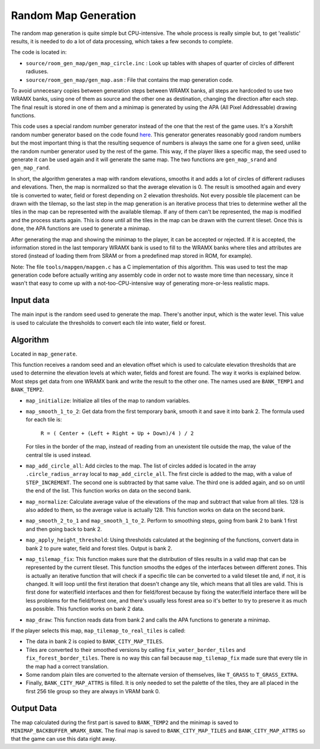 =====================
Random Map Generation
=====================

The random map generation is quite simple but CPU-intensive. The whole process
is really simple but, to get 'realistic' results, it is needed to do a lot of
data processing, which takes a few seconds to complete.

The code is located in:

- ``source/room_gen_map/gen_map_circle.inc`` : Look up tables with shapes of
  quarter of circles of different radiuses.
- ``source/room_gen_map/gen_map.asm`` : File that contains the map generation
  code.

To avoid unnecesary copies between generation steps between WRAMX banks, all
steps are hardcoded to use two WRAMX banks, using one of them as source and the
other one as destination, changing the direction after each step. The final
result is stored in one of them and a minimap is generated by using the APA
(All Pixel Addressable) drawing functions.

This code uses a special random number generator instead of the one that the
rest of the game uses. It's a Xorshift random number generator based on the code
found `here <https://en.wikipedia.org/wiki/Xorshift>`_. This generator generates
reasonably good random numbers but the most important thing is that the
resulting sequence of numbers is always the same one for a given seed, unlike
the random number generator used by the rest of the game. This way, if the
player likes a specific map, the seed used to generate it can be used again and
it will generate the same map. The two functions are ``gen_map_srand`` and
``gen_map_rand``.

In short, the algorithm generates a map with random elevations, smooths it and
adds a lot of circles of different radiuses and elevations. Then, the map is
normalized so that the average elevation is 0. The result is smoothed again and
every tile is converted to water, field or forest depending on 2 elevation
thresholds. Not every possible tile placement can be drawn with the tilemap, so
the last step in the map generation is an iterative process that tries to
determine wether all the tiles in the map can be represented with the available
tilemap. If any of them can't be represented, the map is modified and the
process starts again. This is done until all the tiles in the map can be drawn
with the current tileset. Once this is done, the APA functions are used to
generate a minimap.

After generating the map and showing the minimap to the player, it can be
accepted or rejected. If it is accepted, the information stored in the last
temporary WRAMX bank is used to fill to the WRAMX banks where tiles and
attributes are stored (instead of loading them from SRAM or from a predefined
map stored in ROM, for example).

Note: The file ``tools/mapgen/mapgen.c`` has a C implementation of this
algorithm. This was used to test the map generation code before actually writing
any assembly code in order not to waste more time than necessary, since it
wasn't that easy to come up with a not-too-CPU-intensive way of generating
more-or-less realistic maps.

Input data
==========

The main input is the random seed used to generate the map. There's another
input, which is the water level. This value is used to calculate the thresholds
to convert each tile into water, field or forest.

Algorithm
=========

Located in ``map_generate``.

This function receives a random seed and an elevation offset which is used to
calculate elevation thresholds that are used to determine the elevation levels
at which water, fields and forest are found. The way it works is explained
below. Most steps get data from one WRAMX bank and write the result to the other
one. The names used are ``BANK_TEMP1`` and ``BANK_TEMP2``.

- ``map_initialize``: Initialize all tiles of the map to random variables.

- ``map_smooth_1_to_2``: Get data from the first temporary bank, smooth it and
  save it into bank 2. The formula used for each tile is:

      ``R = ( Center + (Left + Right + Up + Down)/4 ) / 2``

  For tiles in the border of the map, instead of reading from an unexistent tile
  outside the map, the value of the central tile is used instead.

- ``map_add_circle_all``: Add circles to the map. The list of circles added is
  located in the array ``.circle_radius_array`` local to ``map_add_circle_all``.
  The first circle is added to the map, with a value of ``STEP_INCREMENT``. The
  second one is subtracted by that same value. The third one is added again, and
  so on until the end of the list. This function works on data on the second
  bank.

- ``map_normalize``: Calculate average value of the elevations of the map and
  subtract that value from all tiles. 128 is also added to them, so the average
  value is actually 128. This function works on data on the second bank.

- ``map_smooth_2_to_1`` and ``map_smooth_1_to_2``. Perform to smoothing steps,
  going from bank 2 to bank 1 first and then going back to bank 2.

- ``map_apply_height_threshold``: Using thresholds calculated at the beginning
  of the functions, convert data in bank 2 to pure water, field and forest
  tiles. Output is bank 2.

- ``map_tilemap_fix``: This function makes sure that the distribution of tiles
  results in a valid map that can be represented by the current tileset. This
  function smooths the edges of the interfaces between different zones. This is
  actually an iterative function that will check if a specific tile can be
  converted to a valid tileset tile and, if not, it is changed. It will loop
  until the first iteration that doesn't change any tile, which means that all
  tiles are valid. This is first done for water/field interfaces and then for
  field/forest because by fixing the water/field interface there will be less
  problems for the field/forest one, and there's usually less forest area so
  it's better to try to preserve it as much as possible. This function works on
  bank 2 data.

- ``map_draw``: This function reads data from bank 2 and calls the APA functions
  to generate a minimap.

If the player selects this map, ``map_tilemap_to_real_tiles`` is called:

- The data in bank 2 is copied to ``BANK_CITY_MAP_TILES``.

- Tiles are converted to their smoothed versions by calling
  ``fix_water_border_tiles`` and ``fix_forest_border_tiles``. There is no way
  this can fail because ``map_tilemap_fix`` made sure that every tile in the map
  had a correct translation.

- Some random plain tiles are converted to the alternate version of themselves,
  like ``T_GRASS`` to ``T_GRASS_EXTRA``.

- Finally, ``BANK_CITY_MAP_ATTRS`` is filled. It is only needed to set the
  palette of the tiles, they are all placed in the first 256 tile group so they
  are always in VRAM bank 0.

Output Data
===========

The map calculated during the first part is saved to ``BANK_TEMP2`` and the
minimap is saved to ``MINIMAP_BACKBUFFER_WRAMX_BANK``. The final map is saved to
``BANK_CITY_MAP_TILES`` and ``BANK_CITY_MAP_ATTRS`` so that the game can use
this data right away.
